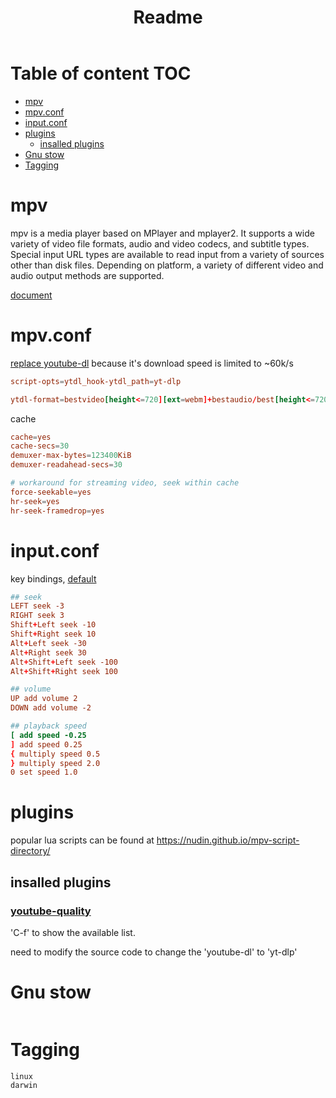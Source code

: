 #+title: Readme
#+PROPERTY: header-args :tangle .config/mpv/mpv.conf :mkdirp yes

* Table of content :TOC:
- [[#mpv][mpv]]
- [[#mpvconf][mpv.conf]]
- [[#inputconf][input.conf]]
- [[#plugins][plugins]]
  - [[#insalled-plugins][insalled plugins]]
- [[#gnu-stow][Gnu stow]]
- [[#tagging][Tagging]]

* mpv
mpv is a media player based on MPlayer and mplayer2. It supports a wide variety of video file formats, audio and video codecs, and subtitle types. Special input URL types are available to read input from a variety of sources other than disk files. Depending on platform, a variety of different video and audio output methods are supported.

[[https://mpv.io/manual/stable/][document]]
* mpv.conf
:PROPERTIES:
:header-args: :tangle .config/mpv/mpv.conf :mkdirp yes
:END:

[[https://www.reddit.com/r/mpv/comments/opoorx/mpv_with_ytdlp/][replace youtube-dl]] because it's download speed is limited to ~60k/s
#+begin_src conf
script-opts=ytdl_hook-ytdl_path=yt-dlp

ytdl-format=bestvideo[height<=720][ext=webm]+bestaudio/best[height<=720][ext=webm]'
#+end_src

cache
#+begin_src conf
cache=yes
cache-secs=30
demuxer-max-bytes=123400KiB
demuxer-readahead-secs=30

# workaround for streaming video, seek within cache
force-seekable=yes
hr-seek=yes
hr-seek-framedrop=yes
#+end_src

* input.conf
:PROPERTIES:
:header-args: :tangle .config/mpv/input.conf :mkdirp yes
:END:

key bindings, [[https://github.com/mpv-player/mpv/blob/master/etc/input.conf][default]]
#+begin_src conf
## seek
LEFT seek -3
RIGHT seek 3
Shift+Left seek -10
Shift+Right seek 10
Alt+Left seek -30
Alt+Right seek 30
Alt+Shift+Left seek -100
Alt+Shift+Right seek 100

## volume
UP add volume 2
DOWN add volume -2

## playback speed
[ add speed -0.25
] add speed 0.25
{ multiply speed 0.5
} multiply speed 2.0
0 set speed 1.0
#+end_src

* plugins
popular lua scripts can be found at https://nudin.github.io/mpv-script-directory/

** insalled plugins
*** [[https://github.com/jgreco/mpv-youtube-quality][youtube-quality]]

'C-f' to show the available list.

need to modify the source code to change the 'youtube-dl' to 'yt-dlp'

* Gnu stow
#+begin_src pattern :tangle .stow-local-ignore
#+end_src

* Tagging
#+begin_src tag :tangle TAGS
linux
darwin
#+end_src
